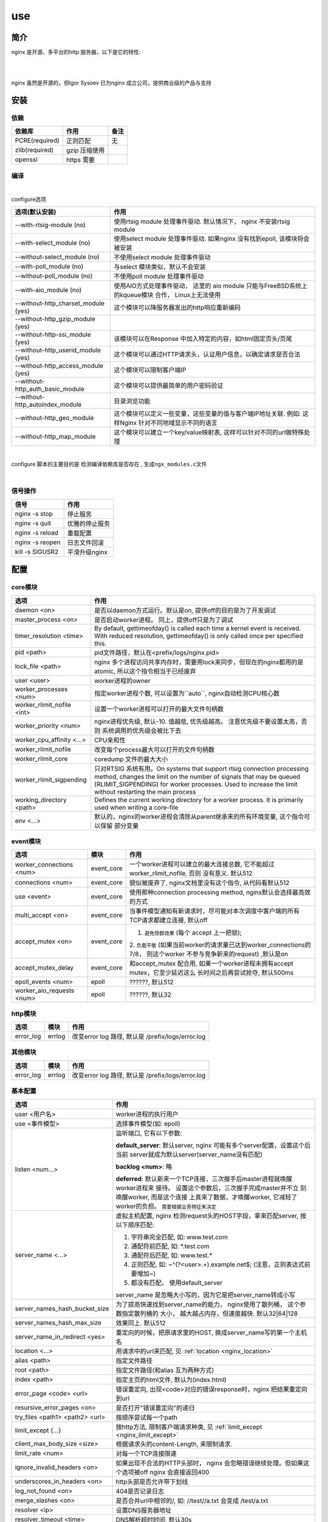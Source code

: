===============================================
use
===============================================

---------------------------------------
简介
---------------------------------------

nginx 是开源、多平台的http 服务器，以下是它的特性:

|

.. image:: ../../_static/s_nginx_feature.png


|

nginx 虽然是开源的，但Igor Sysoev 已为nginx 成立公司，提供商业级的产品与支持


---------------------------------------
安装
---------------------------------------

依赖
~~~~~~~~~~~~~~~~~~~~~~~

.. cssclass:: table-bordered
.. table::

    ===============         =============================            =============
    依赖库                  作用                                     备注
    ===============         =============================            =============
    PCRE(required)          正则匹配                                 无
    zlib(required)          gzip 压缩使用
    openssl                 https 需要
    ===============         =============================            =============


编译
~~~~~~~~~~~~~~~~~~~~~~~

|

configure选项

.. cssclass:: table-bordered
.. table::

    =======================================             =============================================================================
    选项(默认安装)                                      作用
    =======================================             =============================================================================
    --with-rtsig-module (no)                            使用rtsig module 处理事件驱动. 默认情况下， nginx 不安装rtsig module
    --with-select_module (no)                           使用select module 处理事件驱动. 如果nginx 没有找到epoll, 该模块将会被安装
    --without-select_module (no)                        不使用select module 处理事件驱动
    --with-poll_module (no)                             与select 模块类似，默认不会安装
    --without-poll_module (no)                          不使用poll module 处理事件驱动
    --with-aio_module (no)                              使用AIO方式处理事件驱动， 这里的 aio module 只能与FreeBSD系统上的kqueue模块
                                                        合作， Linux上无法使用
    --without-http_charset_module (yes)                 这个模块可以降服务器发出的http响应重新编码
    --without-http_gzip_module (yes)
    --without-http-ssi_module (yes)                     该模块可以在Response 中加入特定的内容，如html固定页头/页尾
    --without-http_userid_module (yes)                  这个模块可以通过HTTP请求头，认证用户信息，以确定请求是否合法
    --without-http_access_module (yes)                  这个模块可以限制客户端IP
    --without-http_auth_basic_module                    这个模块可以提供最简单的用户密码验证
    --without-http_autoindex_module                     目录浏览功能
    --without-http_geo_module                           这个模块可以定义一些变量，这些变量的值与客户端IP地址关联. 例如: 这样Nginx
                                                        针对不同地域显示不同的语言
    --without-http_map_module                           这个模块可以建立一个key/value映射表, 这样可以针对不同的url做特殊处理
    =======================================             =============================================================================

|

configure 脚本的主要目的是 ``检测编译依赖库是否存在`` , ``生成ngx_modules.c文件``

|


信号操作
~~~~~~~~~~~~~~~~~~~~~~~

.. cssclass:: table-bordered
.. table::

    ===================             =====================================================
    信号                            作用
    ===================             =====================================================
    nginx -s stop                   停止服务
    nginx -s quit                   优雅的停止服务
    nginx -s reload                 重载配置
    nginx -s reopen                 日志文件回滚
    kill -s SIGUSR2                 平滑升级nginx
    ===================             =====================================================



---------------------------------------
配置
---------------------------------------

core模块
~~~~~~~~~~~~~~~~~~~~~~~

.. cssclass:: table-bordered
.. table::

    ================================    ==============================================================================
    选项                                作用
    ================================    ==============================================================================
    daemon <on>                         是否以daemon方式运行。默认是on, 提供off的目的是为了开发调试
    master_process <on>                 是否启动worker进程。 同上，提供off只是为了调试
    timer_resolution <time>             By default, gettimeofday() is called each time a kernel event is received.
                                        With reduced resolution, gettimeofday() is only called once per specified this.
    pid <path>                          pid文件路径，默认在<prefix/logs/nginx.pid>
    lock_file <path>                    nginx 多个进程访问共享内存时，需要用lock来同步，但现在的nginx都用的是atomic,
                                        所以这个指令相当于已经废弃
    user <user>                         worker进程的owner
    worker_processes <num>              指定worker进程个数, 可以设置为``auto``, nginx自动检测CPU核心数
    worker_rlimit_nofile <int>          设置一个worker进程可以打开的最大文件句柄数
    worker_priority <num>               nginx进程优先级, 默认-10. 值越低, 优先级越高。 注意优先级不要设置太高，否则
                                        系统调用的优先级会被比下去
    worker_cpu_affinity <...>           CPU亲和性
    worker_rlimit_nofile                改变每个process最大可以打开的文件句柄数
    worker_rlimit_core                  coredump 文件的最大大小
    worker_rlimit_sigpending            只对RTSIG 系统有用。On systems that support rtsig connection processing
                                        method, changes the limit on the number of signals that may be queued
                                        (RLIMIT_SIGPENDING) for worker processes. Used to increase the limit without
                                        restarting the main process
    working_directory <path>            Defines the current working directory for a worker process. It is primarily
                                        used when writing a core-file
    env <...>                           默认的，nginx的worker进程会清除从parent继承来的所有环境变量, 这个指令可以保留
                                        部分变量
    ================================    ==============================================================================


event模块
~~~~~~~~~~~~~~~~~~~~~~~

.. cssclass:: table-bordered
.. table::

    ================================   =================    ==============================================================================
    选项                               模块                 作用
    ================================   =================    ==============================================================================
    worker_connections <num>           event_core           一个worker进程可以建立的最大连接总数, 它不能超过 worker_rlimit_nofile, 否则
                                                            没有意义. 默认512
    connections <num>                  event_core           貌似被废弃了, nginx文档里没有这个指令, 从代码看默认512
    use <event>                        event_core           使用那种connection processing method, nginx默认会选择最高效的方式
    multi_accept <on>                  event_core           当事件模型通知有新请求时，尽可能对本次调度中客户端的所有TCP请求都建立连接,
                                                            默认off
    accept_mutex <on>                  event_core           1. ``避免惊群效果`` (每个 accept 上一把锁);
                                                            2. ``负载平衡`` (如果当前worker的请求量已达到worker_connections的7/8，
                                                            则这个worker 不参与竞争新来的request) ,默认是on
    accept_mutex_delay                 event_core           和accept_mutex 配合用, 如果一个worker进程未拥有accept mutex，它至少延迟这么
                                                            长时间之后再尝试抢夺, 默认500ms
    epoll_events <num>                 epoll                ??????, 默认512
    worker_aio_requests <num>          epoll                ??????, 默认32
    ================================   =================    ==============================================================================

http模块
~~~~~~~~~~~~~~~~~~~~~~~

.. cssclass:: table-bordered
.. table::

    ================================   =================    ==============================================================================
    选项                               模块                 作用
    ================================   =================    ==============================================================================
    error_log                          errlog               改变error log 路径, 默认是 /prefix/logs/error.log
    ================================   =================    ==============================================================================


其他模块
~~~~~~~~~~~~~~~~~~~~~~~

.. cssclass:: table-bordered
.. table::

    ================================   =================    ==============================================================================
    选项                               模块                 作用
    ================================   =================    ==============================================================================
    error_log                          errlog               改变error log 路径, 默认是 /prefix/logs/error.log
    ================================   =================    ==============================================================================


基本配置
~~~~~~~~~~~~~~~~~~~~~~~


.. cssclass:: table-bordered
.. table::

    ================================    ==============================================================================
    选项                                作用
    ================================    ==============================================================================
    user <用户名>                       worker进程的执行用户
    use <事件模型>                      选择事件模型(如: epoll)
    listen <num...>                     监听端口, 它有以下参数:

                                        **default_server**: 默认server, nginx 可能有多个server配置，设置这个后当前
                                        server就成为默认server(server_name没有匹配)

                                        **backlog <num>**: 略

                                        **deferred**: 默认新来一个TCP连接，三次握手后master进程就唤醒worker进程来
                                        接待。 设置这个参数后，三次握手完成master并不立 刻唤醒worker, 而是这个连接
                                        上真来了数据，才唤醒worker, 它减轻了worker的负担。
                                        ``需要根据业务特征来决定``
    server_name <...>                   虚拟主机配置, nginx 检测request头的HOST字段，拿来匹配server, 按以下顺序匹配:

                                        1. 字符串完全匹配, 如: www.test.com

                                        2. 通配符前匹配, 如: \*.test.com

                                        3. 通配符后匹配, 如: www.test.\*

                                        4. 正则匹配, 如: ~^(?<user>.+)\.example\.net$; (注意，正则表达式前要增加~)

                                        5. 都没有匹配， 使用default_server

                                        server_name 是忽略大小写的，因为它是把server_name转成小写

    server_names_hash_bucket_size       为了提高快速找到server_name的能力， nginx使用了散列桶， 这个参数指定散列桶的
                                        大小， 越大越占内存，但速度越快. 默认32|64|128
    server_names_hash_max_size          效果同上. 默认512
    server_name_in_redirect <yes>       重定向的时候，把原请求里的HOST, 换成server_name写的第一个主机名
    location <...>                      用请求中的url来匹配, 见 :ref:`location <nginx_location>`
    alias <path>                        指定文件路径
    root <path>                         指定文件路径(和alias 互为两种方式)
    index <path>                        指定主页的html文件, 默认为(index.html)
    error_page <code> <url>             错误重定向, 出现<code>对应的错误response时，nginx 把结果重定向到url
    resursive_error_pages <on>          是否打开"错误重定向"的递归
    try_files <path1> <path2> <url>     按顺序尝试每一个path
    limit_except {...}                  按http方法, 限制客户端请求种类, 见 :ref:`limit_except <nginx_limit_except>`
    client_max_body_size <size>         根据请求头的content-Length, 来限制请求.
    limit_rate <num>                    对每一个TCP连接限速
    ignore_invalid_headers <on>         如果出现不合法的HTTP头部时， nginx 会忽略错误继续处理。但如果这个选项被off
                                        nginx 会直接返回400
    underscores_in_headers <on>         http头部是否允许带下划线
    log_not_found <on>                  404是否记录日志
    merge_slashes <on>                  是否合并url中相邻的/, 如: //test//a.txt 会变成 /test/a.txt
    resolver <ip>                       设置DNS服务器地址
    resolver_timeout <time>             DNS解析超时时间, 默认30s
    server_tokens <on>                  返回错误页面时，是否在server中注明nginx版本, 默认on
    ================================    ==============================================================================

|

内部资源分配
~~~~~~~~~~~~~~~~~~~~~~~

.. cssclass:: table-bordered
.. table::

    ================================    ==========================================================================
    选项                                作用
    ================================    ==========================================================================
    client_header_buffer_size <num>     nginx 接收客户端request 的headers时，开辟的内存大小, 默认 1k
    large_client_header_buffers         nginx 接收超大request 头部时，使用的buffer 个数 和每个buffer大小, 如果请求
                                        头部大于这个值，那么nginx会报"Request too large url"
    client_body_buffer_size <num>       一个请求的请求体需要存在内存中， 这个值指定了buffer大小, 如果超过这个值，
                                        nginx 会把请求体写入磁盘
    connnection_pool_size <num>         每个TCP连接分配的内存池初始大小, 默认256, 如果这个值太大，内存占用会很多，
                                        如果很小，造成分配次数增多
    request_pool_size <num>             一个请求开辟内存池的初始大小, 默认4k
    client_header_timeout <time>        一个连接建立后， nginx 接收HTTP头部的超时时间，如果在这个时间内没有读到
                                        客户端发来的字节， 则认为超时，返回408(Request time out) 默认60
    client_body_timeout <time>          同上，请求体超时
    send_timeout <time>                 nginx 向客户端发送了数据，但客户端超过这么长时间都没有去接收数据，那么
                                        nginx 会关闭这个连接
    reset_timeout_connection            ??? 向客户端发送RST来关闭连接， 减少服务端的FIN-WAIT状态套接字
    lingering_close                     ???
    lingering_time                      ???
    lingering_timeout                   ???
    keepalive_disable <...>             对某些浏览器禁用 keepalive 功能
    keepalive_timeout <time>            keepalive 超时时间
    keepalive_requests <num>            一个keepalive 连接上默认最多能发送的request 个数
    tcp_nodelay <on>                    对keepalive连接是否使用TCP_NODELAY选项
    tcp_nopush <on>                     是否开启FreeDSB的TCP_NOPUSH 或Linux 的TCP_CORK功能
    ================================    ==========================================================================

|

文件访问
~~~~~~~~~~~~~~~~~~~~~~~

.. cssclass:: table-bordered
.. table::

    ================================    ==========================================================================
    选项                                作用
    ================================    ==========================================================================
    aio                                 ???
    open_file_cache                     ???
    open_file_cache_errors              ???
    open_file_cache_min_uses            ???
    open_file_cache_valid               ???
    ================================    ==========================================================================

|

MIME
~~~~~~~~~~~~~~~~~~~~~~~

.. cssclass:: table-bordered
.. table::

    ================================    ==========================================================================
    选项                                作用
    ================================    ==========================================================================
    type {...}                          配置文件扩展名与mime映射
    default_type <...>                  默认MIME类型
    types_hash_bucket_size              上面映射的散列桶大小
    types_hash_max_size                 上面散列桶的个数
    ================================    ==========================================================================

|

性能调优
~~~~~~~~~~~~~~~~~~~~~~~

.. cssclass:: table-bordered
.. table::

    ============================    ==========================================================================
    选项                            作用
    ============================    ==========================================================================
    worker_cpu_affinity <...>       worker和CPU绑定 (仅对Linux系统起作用， 内部调用sched_setaffinity()来实现,
                                    示例: worker_cpu_affinity 1000 0100 0010 0001
    ssl_engine <device>             ssl硬件加速。如果服务器上有SSL硬件加速设备，就可以用这个指令配置
    timer_resolution <time>         默认情况下，每次内核事件调用，都要执行一次 gettimeofday
    worker_prority <int>            在Linux系统中，每个进程都有优先级，范围为[-19,+20], -19优先级最高,
                                    如果想让分配CPU资源的时候，多分给nginx, 可以增加nginx优先级，默认nginx 值
                                    为0 (不建议低于-5, 内核进程的优先级)
    accept_mutex <on>               1. ``避免惊群效果`` (每个 accept 上一把锁);
                                    2. ``负载平衡`` (如果当前worker的请求量已达到worker_connections的7/8，
                                       则这个worker 不参与竞争新来的request)
    multi_accept <on>               当事件模型通知有新请求时，尽可能对本次调度中客户端的所有TCP请求都建立连接
    worker_connections              每个worker 的连接池大小。 所以:
                                    ``nginx能接收的总的连接数 = worker_connections * worker_processes``
                                    来更新nginx中的缓存时钟, 这个选项控制执行间隔
    sendfile on                     启用sendfile 系统调用，来减少static file 请求时，用户态和内核态的切换时间
    keepalive_timeout               unknown
    ============================    ==========================================================================


---------------------------------------
反向代理
---------------------------------------

.. image:: ../../_static/s_nginx_rproxy.png

Nginx代理和squid代理机制不太一样， 客户端发送请求， nginx代理服务器接收完整个请求，才向upstream转发请求， 这样做的目的
主要是 ``降低upstream`` 的压力. 因为客户端到nginx代理之间一般式走外网， 速度较慢。 而代理和upstream之间一般式走内网，
速度很快


buffer
~~~~~~~~~~~~~~~~~~~~~~~

Nginx proxy use buffer default. Without buffers, data is sent from the proxied server and immediately begins to be
transmitted to the client. If the clients are assumed to be fast, buffering can be turned off in order to get the
data to the client as soon as possible. With buffers, the Nginx proxy will temporarily store the backend's response
and then feed this data to the client. If the client is slow, this allows the Nginx server to close the connection
to the backend sooner. It can then handle distributing the data to the client at whatever pace is possible.


If you want turn it off, you should set ``proxy_buffering`` to off


refer: https://www.digitalocean.com/community/tutorials/understanding-nginx-http-proxying-load-balancing-buffering-and-caching


负载均衡
~~~~~~~~~~~~~~~~~~~~~~~

upstream负载均衡有两种机制: ``ip_hash`` 和 ``weight``

ip_hash 是nginx按客户端ip, 自动的把请求打在上游集群中特定一台, 配置如下::

    upstream backend {
        ip_hash
        server backend1.example.com;
        server backend2.example.com;
        server backend3.example.com;
    }

weight 是按权重来分流量， 配置如下::

    upstream backend {
        server backend1.example.com weight=2 max_fails=3 fail_timeout=30s;
        server backend2.example.com weight=2 max_fails=2 fail_timeout=20s;
        server backend3.example.com weight=1;
    }


一份反向代理配置如下::

    upstream real.sites {

        server 123.123.123.123;

        // 用keepalive保存长连接，降低频繁创建连接的开销
        keepalive 16;
    }

    proxy_cache_path /path/to/cache levels=1:2 keys_zone=static_cache:100m;

    server {
        server_name     www.example.com;

        // 把真正的IP地址放到header的X-Forwarded-For里面
        proxy_set_header X-Forwarded-For $proxy_add_x_forwarded_for;

        proxy_http_version 1.1;

        proxy_set_header Connection "";

        # 当某一个上游返回503错误时， nginx 继续换一个上游转发
        # 默认一个上游返回错误时，nginx是不会换一个上游转发的
        proxy_next_upstream http_503;

        // 把静态资源缓存起来，减少服务器间数据传输
        location ~ \.(css|js|jpg|png|gif|ico)$ {

        proxy_cache static_cache;

        proxy_pass http://real.sites;
        }

        location / {
            proxy_pass http://real.sites;
        }
    }

|

---------------------------------------
性能调优
---------------------------------------

内核参数调优
~~~~~~~~~~~~~~~~~~~~~~~
见 :ref:`内核调优<http_core_tuning>`


debug nginx
~~~~~~~~~~~~~~~~~~~~~~~

方法1: 打开 --with-debug

方法2: Debugging nginx with DTrace pid provider

相关链接: http://nginx.org/en/docs/nginx_dtrace_pid_provider.html


|

---------------------------------------
其他
---------------------------------------

.. _nginx_location:

location 配置
~~~~~~~~~~~~~~~~~~~~~~~


``=`` 匹配符， 完全匹配才处理， e.g::

   location = / {
        # 完全匹配才处理
        ...
   }

``~`` 匹配符， 表示大小写敏感

``~*`` 匹配符， 表示大小写不敏感

可以使用正则, e.g::

   location ~* \.(gif|png)$ {
        # 以gif 或者 png 结尾的url
   }


.. _nginx_limit_except:

限制请求方法
~~~~~~~~~~~~~~~~~~~~~~~

配置::

    limit_except GET POST DELETE {
        deny all;
    }

意思是， 除了GET POST DELETE 方法外，其他一切请求都deny


---------------------------------------
问题
---------------------------------------

nginx 配置 keepalive_time = 0 后， server端处理完请求会有大量TIME-WAIT。但是只要把这个值设为不为0， 就不会有TIME-WAIT了

